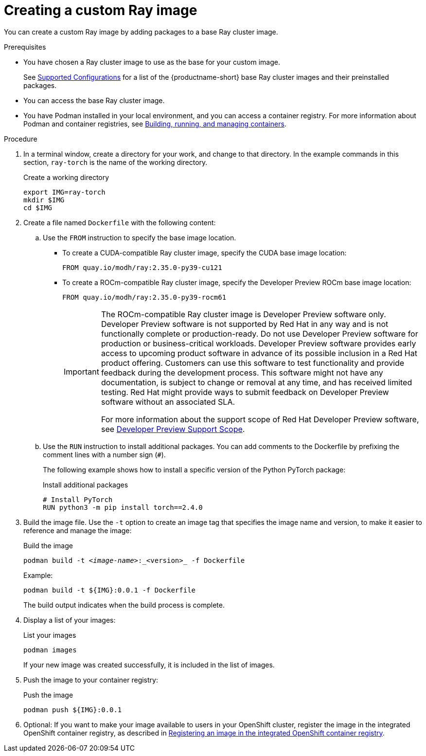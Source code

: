 :_module-type: PROCEDURE

[id='creating-a-custom-ray-image_{context}']
= Creating a custom Ray image

You can create a custom Ray image by adding packages to a base Ray cluster image.

.Prerequisites

* You have chosen a Ray cluster image to use as the base for your custom image. 
ifndef::upstream[]
+
See link:https://access.redhat.com/articles/rhoai-supported-configs[Supported Configurations] for a list of the {productname-short} base Ray cluster images and their preinstalled packages.
endif::[]

* You can access the base Ray cluster image.
* You have Podman installed in your local environment, and you can access a container registry.
For more information about Podman and container registries, see link:https://docs.redhat.com/en/documentation/red_hat_enterprise_linux/9/html/building_running_and_managing_containers/index[Building, running, and managing containers].


.Procedure

. In a terminal window, create a directory for your work, and change to that directory. 
In the example commands in this section, `ray-torch` is the name of the working directory.
+
.Create a working directory
[source,bash]
----
export IMG=ray-torch
mkdir $IMG
cd $IMG
----

. Create a file named `Dockerfile` with the following content:

.. Use the `FROM` instruction to specify the base image location.

* To create a CUDA-compatible Ray cluster image, specify the CUDA base image location:
+
[source,bash]
----
FROM quay.io/modh/ray:2.35.0-py39-cu121
----

* To create a ROCm-compatible Ray cluster image, specify the Developer Preview ROCm base image location:
+
[source,bash]
----
FROM quay.io/modh/ray:2.35.0-py39-rocm61
----
+
[IMPORTANT]
====
The ROCm-compatible Ray cluster image is Developer Preview software only. 
Developer Preview software is not supported by Red{nbsp}Hat in any way and is not functionally complete or production-ready. 
Do not use Developer Preview software for production or business-critical workloads. 
Developer Preview software provides early access to upcoming product software in advance of its possible inclusion in a Red{nbsp}Hat product offering. 
Customers can use this software to test functionality and provide feedback during the development process. 
This software might not have any documentation, is subject to change or removal at any time, and has received limited testing. 
Red{nbsp}Hat might provide ways to submit feedback on Developer Preview software without an associated SLA.

For more information about the support scope of Red{nbsp}Hat Developer Preview software, see link:https://access.redhat.com/support/offerings/devpreview/[Developer Preview Support Scope].
====


.. Use the `RUN` instruction to install additional packages.
You can add comments to the Dockerfile by prefixing the comment lines with a number sign (`#`).
+
The following example shows how to install a specific version of the Python PyTorch package:
+
.Install additional packages
[source,bash]
----
# Install PyTorch
RUN python3 -m pip install torch==2.4.0
----


. Build the image file. 
Use the `-t` option to create an image tag that specifies the image name and version, to make it easier to reference and manage the image: 
+
.Build the image
[source,subs="+quotes"]
----
podman build -t _<image-name>_:_<version>_ -f Dockerfile
----
+
Example:
+
[source,bash]
----
podman build -t ${IMG}:0.0.1 -f Dockerfile
----
+
The build output indicates when the build process is complete.

. Display a list of your images:
+
.List your images
[source,subs="+quotes"]
----
podman images
----
+
If your new image was created successfully, it is included in the list of images.

. Push the image to your container registry:
+
.Push the image
[source,bash]
----
podman push ${IMG}:0.0.1
----

. Optional: If you want to make your image available to users in your OpenShift cluster, register the image in the integrated OpenShift container registry, as described in link:{rhoaidocshome}{default-format-url}/working_with_distributed_workloads/registering-an-image-in-the-integrated-openshift-container-registry_distributed-workloads[Registering an image in the integrated OpenShift container registry].

